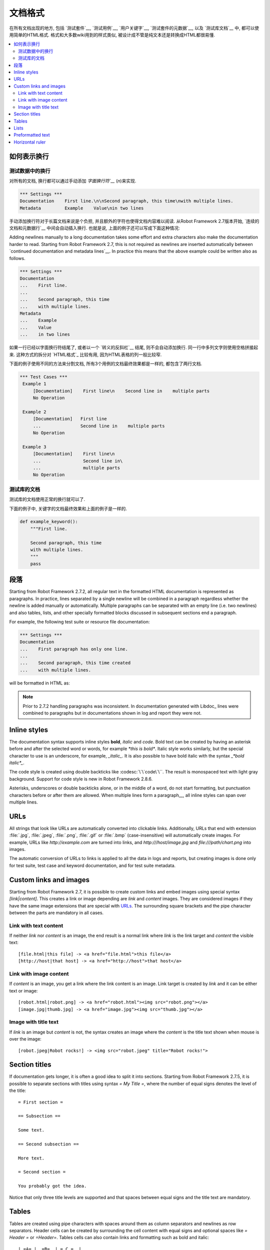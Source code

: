 .. _Documentation syntax:

.. Documentation formatting

文档格式
========================

在所有文档出现的地方, 包括 `测试套件`__, `测试用例`__, `用户关键字`__, `测试套件的元数据`__, 以及 `测试库文档`__ 中, 都可以使用简单的HTML格式.
格式和大多数wiki用到的样式类似, 被设计成不管是纯文本还是转换成HTML都很易懂.

__ `test suite documentation`_
__ `test case documentation`_
__ `user keyword documentation`_
__ `free test suite metadata`_
__ `Documenting libraries`_

.. contents::
   :depth: 2
   :local:

.. Representing newlines

如何表示换行
---------------------

.. Newlines in test data

测试数据中的换行
~~~~~~~~~~~~~~~~~~~~~

对所有的文档, 换行都可以通过手动添加 `字面换行符`__` (`\n`)来实现.


__ `Handling whitespace`_

.. sourcecode:: robotframework

  *** Settings ***
  Documentation    First line.\n\nSecond paragraph, this time\nwith multiple lines.
  Metadata         Example    Value\nin two lines

手动添加换行符对于长篇文档来说是个负担, 并且额外的字符也使得文档内容难以阅读. 从Robot Framework 2.7版本开始, `连续的文档和元数据行`__ 中间会自动插入换行. 也就是说, 上面的例子还可以写成下面这种情况:

Adding newlines manually to a long documentation takes some effort and extra
characters also make the documentation harder to read. Starting from Robot
Framework 2.7, this is not required as newlines are inserted automatically
between `continued documentation and metadata lines`__. In practice this
means that the above example could be written also as follows.

.. sourcecode:: robotframework

  *** Settings ***
  Documentation
  ...    First line.
  ...
  ...    Second paragraph, this time
  ...    with multiple lines.
  Metadata
  ...    Example
  ...    Value
  ...    in two lines

如果一行已经以字面换行符结尾了, 或者以一个 `转义的反斜杠`__ 结尾, 则不会自动添加换行. 同一行中多列文字则使用空格拼接起来. 这种方式的拆分对 `HTML格式`_ 比较有用, 因为HTML表格的列一般比较窄. 

下面的例子使用不同的方法来分割文档, 所有3个用例的文档最终效果都是一样的, 都包含了两行文档.

__ `Dividing test data to several rows`_
__ Escaping_

.. sourcecode:: robotframework

  *** Test Cases ***
   Example 1
       [Documentation]    First line\n    Second line in    multiple parts
       No Operation

   Example 2
       [Documentation]   First line
       ...               Second line in    multiple parts
       No Operation

   Example 3
       [Documentation]    First line\n
       ...                Second line in\
       ...                multiple parts
       No Operation

.. Documentation in test libraries

测试库的文档
~~~~~~~~~~~~~~~~~~~~~~~~~~~~~~~

测试库的文档使用正常的换行就可以了.

下面的例子中, 关键字的文档最终效果和上面的例子是一样的.

.. sourcecode:: python

  def example_keyword():
      """First line.

      Second paragraph, this time
      with multiple lines.
      """
      pass


.. Paragraphs

段落
----------

Starting from Robot Framework 2.7.2, all regular text in the formatted HTML
documentation is represented as paragraphs. In practice, lines separated
by a single newline will be combined in a paragraph regardless whether the
newline is added manually or automatically. Multiple paragraphs can be separated
with an empty line (i.e. two newlines) and also tables, lists, and other
specially formatted blocks discussed in subsequent sections end a paragraph.

For example, the following test suite or resource file documentation:

.. sourcecode:: robotframework

  *** Settings ***
  Documentation
  ...    First paragraph has only one line.
  ...
  ...    Second paragraph, this time created
  ...    with multiple lines.

will be formatted in HTML as:

.. raw:: html

  <div class="doc">
  <p>First paragraph has only one line.</p>
  <p>Second paragraph, this time created with multiple lines.</p>
  </div>

.. note:: Prior to 2.7.2 handling paragraphs was inconsistent. In documentation
          generated with Libdoc_ lines were combined to paragraphs but in
          documentations shown in log and report they were not.

Inline styles
-------------

The documentation syntax supports inline styles **bold**, *italic* and `code`.
Bold text can be created by having an asterisk before and after the
selected word or words, for example `*this is bold*`. Italic
style works similarly, but the special character to use is an
underscore, for example, `_italic_`. It is also possible to have
bold italic with the syntax `_*bold italic*_`.

The code style is created using double backticks like :codesc:`\`\`code\`\``.
The result is monospaced text with light gray background. Support for code
style is new in Robot Framework 2.8.6.

Asterisks, underscores or double backticks alone, or in the middle of a word,
do not start formatting, but punctuation characters before or after them
are allowed. When multiple lines form a paragraph__, all inline styles can
span over multiple lines.

__ paragraphs_

.. raw:: html

   <table class="tabular docutils">
     <caption>Inline style examples</caption>
     <tr>
       <th>Unformatted</th>
       <th>Formatted</th>
     </tr>
     <tr>
       <td>*bold*</td>
       <td><b>bold</b></td>
     </tr>
     <tr>
       <td>_italic_</td>
       <td><i>italic</i></td>
     </tr>
     <tr>
       <td>_*bold italic*_</td>
       <td><i><b>bold italic</b></i></td>
     </tr>
     <tr>
       <td>``code``</td>
       <td><code>code</code></td>
     </tr>
     <tr>
       <td>*bold*, then _italic_ and finally ``some code``</td>
       <td><b>bold</b>, then <i>italic</i> and finally <code>some code</code></td>
     </tr>
     <tr>
       <td>This is *bold\n<br>on multiple\n<br>lines*.</td>
       <td>This is <b>bold</b><br><b>on multiple</b><br><b>lines</b>.</td>
     </tr>
   </table>

URLs
----

All strings that look like URLs are automatically converted into
clickable links. Additionally, URLs that end with extension
:file:`.jpg`, :file:`.jpeg`, :file:`.png`, :file:`.gif` or
:file:`.bmp` (case-insensitive) will automatically create images. For
example, URLs like `http://example.com` are turned into links, and
`http:///host/image.jpg` and `file:///path/chart.png`
into images.

The automatic conversion of URLs to links is applied to all the data
in logs and reports, but creating images is done only for test suite,
test case and keyword documentation, and for test suite metadata.

Custom links and images
-----------------------

Starting from Robot Framework 2.7, it is possible to create custom links
and embed images using special syntax `[link|content]`. This creates
a link or image depending are `link` and `content` images.
They are considered images if they have the same image extensions that are
special with URLs_. The surrounding square brackets and the pipe character
between the parts are mandatory in all cases.

Link with text content
~~~~~~~~~~~~~~~~~~~~~~

If neither `link` nor `content` is an image, the end result is
a normal link where `link` is the link target and `content`
the visible text::

    [file.html|this file] -> <a href="file.html">this file</a>
    [http://host|that host] -> <a href="http://host">that host</a>

Link with image content
~~~~~~~~~~~~~~~~~~~~~~~

If `content` is an image, you get a link where the link content is an
image. Link target is created by `link` and it can be either text or image::

    [robot.html|robot.png] -> <a href="robot.html"><img src="robot.png"></a>
    [image.jpg|thumb.jpg] -> <a href="image.jpg"><img src="thumb.jpg"></a>

Image with title text
~~~~~~~~~~~~~~~~~~~~~

If `link` is an image but `content` is not, the syntax creates an
image where the `content` is the title text shown when mouse is over
the image::

    [robot.jpeg|Robot rocks!] -> <img src="robot.jpeg" title="Robot rocks!">

Section titles
--------------

If documentation gets longer, it is often a good idea to split it into
sections. Starting from Robot Framework 2.7.5, it is possible to separate
sections with titles using syntax `= My Title =`, where the number of
equal signs denotes the level of the title::

    = First section =

    == Subsection ==

    Some text.

    == Second subsection ==

    More text.

    = Second section =

    You probably got the idea.

Notice that only three title levels are supported and that spaces between
equal signs and the title text are mandatory.

Tables
------

Tables are created using pipe characters with spaces around them
as column separators and newlines as row separators. Header
cells can be created by surrounding the cell content with equal signs
and optional spaces like `= Header =` or `=Header=`. Tables
cells can also contain links and formatting such as bold and italic::

   | =A= |  =B=  | = C =  |
   | _1_ | Hello | world! |
   | _2_ | Hi    |

The created table always has a thin border and normal text is left-aligned.
Text in header cells is bold and centered. Empty cells are automatically
added to make rows equally long. For example, the above example would be
formatted like this in HTML:

.. raw:: html

  <div class="doc">
    <table>
      <tr><th>A</th><th>B</th><th>C</th></tr>
      <tr><td><i>1</i></td><td>Hello</td><td>world</td></tr>
      <tr><td><i>2</i></td><td>Hi</td><td></td></tr>
    </table>
  </div>

.. note:: Support for table headers is a new feature in Robot Framework 2.8.2.

Lists
-----

Lists are created by starting a line with a hyphen and space ('- '). List items
can be split into multiple lines by indenting continuing lines with one or more
spaces. A line that does not start with '- ' and is not indented ends the list::

  Example:
  - a list item
  - second list item
    is continued

  This is outside the list.

The above documentation is formatted like this in HTML:

.. raw:: html

  <div class="doc">
  <p>Example:</p>
  <ul>
    <li>a list item</li>
    <li>second list item is continued</li>
  </ul>
  <p>This is outside the list.</p>
  </div>

.. note:: Support for formatting lists was added in 2.7.2. Prior to that,
          the same syntax prevented Libdoc_ from combining lines to
          paragraphs, so the end result was similar. Support for splitting
          list items into multiple lines was added in 2.7.4.

Preformatted text
-----------------

Starting from Robot Framework 2.7, it is possible to embed blocks of
preformatted text in the documentation. Preformatted block is created by
starting lines with '| ', one space being mandatory after the pipe character
except on otherwise empty lines. The starting '| ' sequence will be removed
from the resulting HTML, but all other whitespace is preserved.

In the following documentation, the two middle lines form a preformatted
block when converted to HTML::

  Doc before block:
  | inside block
  |    some   additional whitespace
  After block.

The above documentation is formatted like this:

.. raw:: html

  <div class="doc">
  <p>Doc before block:</p>
  <pre>inside block
    some   additional whitespace</pre>
  <p>After block.</p>
  </div>

When documenting suites, tests or keywords in Robot Framework test data,
having multiple spaces requires escaping with a backslash to `prevent
ignoring spaces`_. The example above would thus be written like this::

  Doc before block:
  | inside block
  | \ \ \ some \ \ additional whitespace
  After block.

Horizontal ruler
----------------

Horizontal rulers (the `<hr>` tag) make it possible to separate larger
sections from each others, and they can be created by having three or more
hyphens alone on a line::

   Some text here.

   ---

   More text...

The above documentation is formatted like this:

.. raw:: html

  <div class="doc">
  <p>Some text here.</p>
  <hr>
  <p>More text...</p>
  </div>
